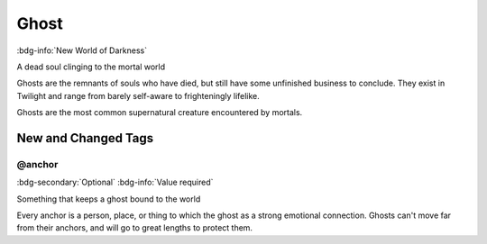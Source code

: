.. _sys_nwod_ghost:

Ghost
#####

:bdg-info:`New World of Darkness`

A dead soul clinging to the mortal world

Ghosts are the remnants of souls who have died, but still have some unfinished business to conclude. They exist in Twilight and range from barely self-aware to frighteningly lifelike.

Ghosts are the most common supernatural creature encountered by mortals.




New and Changed Tags
====================

.. _tag_nwod_ghost_anchor:

@anchor
-------

:bdg-secondary:`Optional`
:bdg-info:`Value required`

Something that keeps a ghost bound to the world

Every anchor is a person, place, or thing to which the ghost as a strong emotional connection. Ghosts can't move far from their anchors, and will go to great lengths to protect them.


